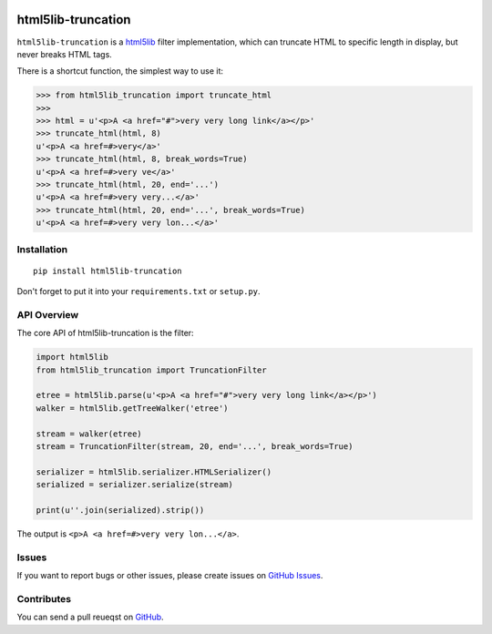 |Build Status| |Coverage Status| |PyPI Version| |Wheel Status|

html5lib-truncation
===================

``html5lib-truncation`` is a html5lib_ filter implementation, which can
truncate HTML to specific length in display, but never breaks HTML tags.

There is a shortcut function, the simplest way to use it:

.. code-block:: python

    >>> from html5lib_truncation import truncate_html
    >>>
    >>> html = u'<p>A <a href="#">very very long link</a></p>'
    >>> truncate_html(html, 8)
    u'<p>A <a href=#>very</a>'
    >>> truncate_html(html, 8, break_words=True)
    u'<p>A <a href=#>very ve</a>'
    >>> truncate_html(html, 20, end='...')
    u'<p>A <a href=#>very very...</a>'
    >>> truncate_html(html, 20, end='...', break_words=True)
    u'<p>A <a href=#>very very lon...</a>'


.. _html5lib: https://github.com/html5lib/html5lib-python


Installation
------------

::

    pip install html5lib-truncation

Don't forget to put it into your ``requirements.txt`` or ``setup.py``.


API Overview
------------

The core API of html5lib-truncation is the filter:

.. code-block:: python

    import html5lib
    from html5lib_truncation import TruncationFilter

    etree = html5lib.parse(u'<p>A <a href="#">very very long link</a></p>')
    walker = html5lib.getTreeWalker('etree')

    stream = walker(etree)
    stream = TruncationFilter(stream, 20, end='...', break_words=True)

    serializer = html5lib.serializer.HTMLSerializer()
    serialized = serializer.serialize(stream)

    print(u''.join(serialized).strip())

The output is ``<p>A <a href=#>very very lon...</a>``.


Issues
------

If you want to report bugs or other issues, please create issues on
`GitHub Issues <https://github.com/tonyseek/html5lib-truncation/issues>`_.


Contributes
-----------

You can send a pull reueqst on
`GitHub <https://github.com/tonyseek/html5lib-truncation/pulls>`_.

.. |Build Status| image:: https://img.shields.io/travis/tonyseek/html5lib-truncation.svg?style=flat
   :target: https://travis-ci.org/tonyseek/html5lib-truncation
   :alt: Build Status
.. |Coverage Status| image:: https://img.shields.io/coveralls/tonyseek/html5lib-truncation.svg?style=flat
   :target: https://coveralls.io/r/tonyseek/html5lib-truncation
   :alt: Coverage Status
.. |Wheel Status| image:: https://img.shields.io/pypi/wheel/html5lib-truncation.svg?style=flat
   :target: https://warehouse.python.org/project/html5lib-truncation
   :alt: Wheel Status
.. |PyPI Version| image:: https://img.shields.io/pypi/v/html5lib-truncation.svg?style=flat
   :target: https://pypi.python.org/pypi/html5lib-truncation
   :alt: PyPI Version

